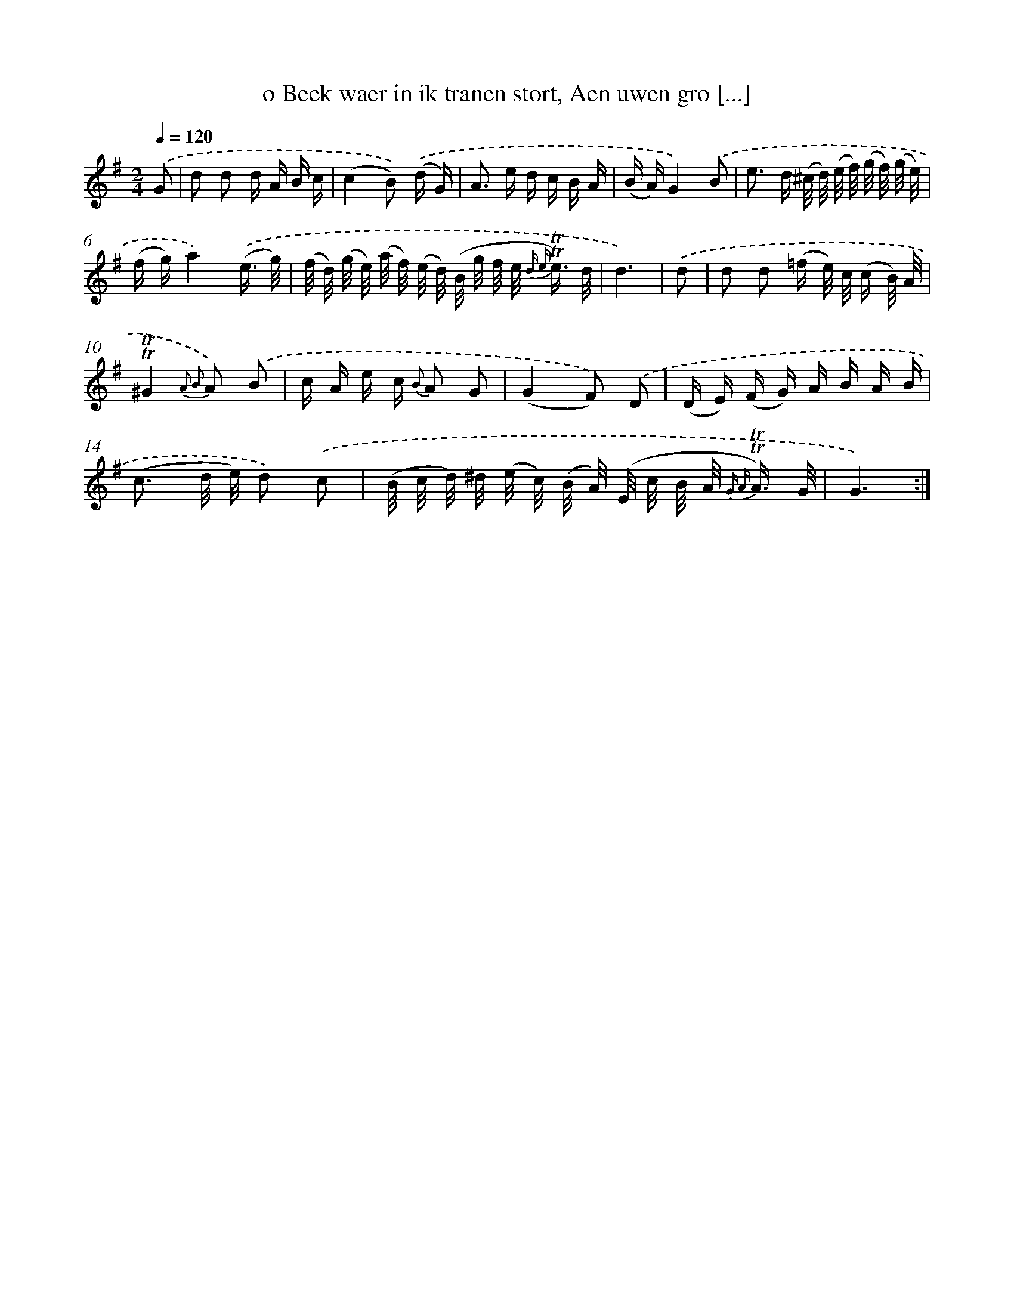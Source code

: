 X: 16358
T: o Beek waer in ik tranen stort, Aen uwen gro [...]
%%abc-version 2.0
%%abcx-abcm2ps-target-version 5.9.1 (29 Sep 2008)
%%abc-creator hum2abc beta
%%abcx-conversion-date 2018/11/01 14:38:02
%%humdrum-veritas 2640502000
%%humdrum-veritas-data 4241727634
%%continueall 1
%%barnumbers 0
L: 1/16
M: 2/4
Q: 1/4=120
K: G clef=treble
.('G2 [I:setbarnb 1]|
d2 d2 d A B c |
(c4B2)) .('(d G) |
A2> e2 d c B A |
(B A)G4).('B2 |
e2> d2 (^c/ d/) (e/ f/) (g/ f/) (g/ e/) |
(f g)a4).('(e3/ g/) |
(f/ d/) (g/ e/) (a/ f/) (e/ d/) (B/ g/ f/ e< {d e} !trill!!trill!e) d/ |
d6) |
.('d2 [I:setbarnb 9]|
d2 d2 (=f e/) c/ (c B/) A/ |
!trill!!trill!^G4{A2 B2} A2) .('B2 |
c A e c {B} A2 G2 |
(G4F2)) .('D2 |
(D E) (F G) A B A B |
(c3 d/ e/) d2) .('c2 |
(B/ c/ d/) ^d/ (e/ c/) (B/ A/) (E/ c/ B/ A< {G A} !trill!!trill!A) G/ |
G6) :|]
